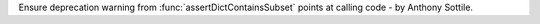 Ensure deprecation warning from :func:`assertDictContainsSubset` points at
calling code - by Anthony Sottile.
